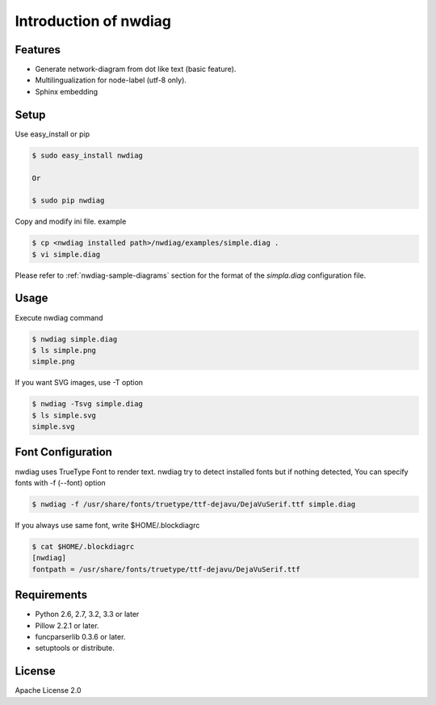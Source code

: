 ======================
Introduction of nwdiag
======================

Features
========
* Generate network-diagram from dot like text (basic feature).
* Multilingualization for node-label (utf-8 only).
* Sphinx embedding

Setup
=====

Use easy_install or pip

.. code-block:: bash

   $ sudo easy_install nwdiag

   Or

   $ sudo pip nwdiag

Copy and modify ini file. example

.. code-block:: bash

   $ cp <nwdiag installed path>/nwdiag/examples/simple.diag .
   $ vi simple.diag

Please refer to :ref:`nwdiag-sample-diagrams` section for the format of the
`simpla.diag` configuration file.


Usage
=====
Execute nwdiag command

.. code-block:: bash

   $ nwdiag simple.diag
   $ ls simple.png
   simple.png

If you want SVG images, use -T option

.. code-block:: bash

   $ nwdiag -Tsvg simple.diag
   $ ls simple.svg
   simple.svg


Font Configuration
==================
nwdiag uses TrueType Font to render text. 
nwdiag try to detect installed fonts but if nothing detected,
You can specify fonts with -f (--font) option

.. code-block:: bash

   $ nwdiag -f /usr/share/fonts/truetype/ttf-dejavu/DejaVuSerif.ttf simple.diag

If you always use same font, write $HOME/.blockdiagrc

.. code-block:: bash

   $ cat $HOME/.blockdiagrc
   [nwdiag]
   fontpath = /usr/share/fonts/truetype/ttf-dejavu/DejaVuSerif.ttf


Requirements
============
* Python 2.6, 2.7, 3.2, 3.3 or later
* Pillow 2.2.1 or later.
* funcparserlib 0.3.6 or later.
* setuptools or distribute.


License
=======
Apache License 2.0
